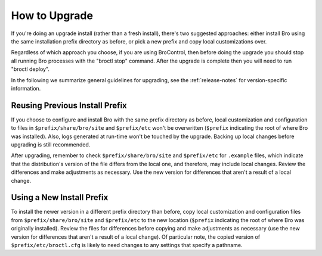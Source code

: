 
.. _upgrade-guidelines:

==============
How to Upgrade
==============

If you're doing an upgrade install (rather than a fresh install),
there's two suggested approaches: either install Bro using the same
installation prefix directory as before, or pick a new prefix and copy
local customizations over.

Regardless of which approach you choose, if you are using BroControl, then
before doing the upgrade you should stop all running Bro processes with the
"broctl stop" command.  After the upgrade is complete then you will need
to run "broctl deploy".

In the following we summarize general guidelines for upgrading, see
the :ref:`release-notes` for version-specific information.


Reusing Previous Install Prefix
~~~~~~~~~~~~~~~~~~~~~~~~~~~~~~~~

If you choose to configure and install Bro with the same prefix
directory as before, local customization and configuration to files in
``$prefix/share/bro/site`` and ``$prefix/etc`` won't be overwritten
(``$prefix`` indicating the root of where Bro was installed). Also, logs
generated at run-time won't be touched by the upgrade. Backing up local
changes before upgrading is still recommended.

After upgrading, remember to check ``$prefix/share/bro/site`` and
``$prefix/etc`` for ``.example`` files, which indicate that the
distribution's version of the file differs from the local one, and therefore,
may include local changes.  Review the differences and make adjustments
as necessary. Use the new version for differences that aren't a result of
a local change.

Using a New Install Prefix
~~~~~~~~~~~~~~~~~~~~~~~~~~

To install the newer version in a different prefix directory than before,
copy local customization and configuration files from ``$prefix/share/bro/site``
and ``$prefix/etc`` to the new location (``$prefix`` indicating the root of
where Bro was originally installed).  Review the files for differences
before copying and make adjustments as necessary (use the new version for
differences that aren't a result of a local change).  Of particular note,
the copied version of ``$prefix/etc/broctl.cfg`` is likely to need changes
to any settings that specify a pathname.
